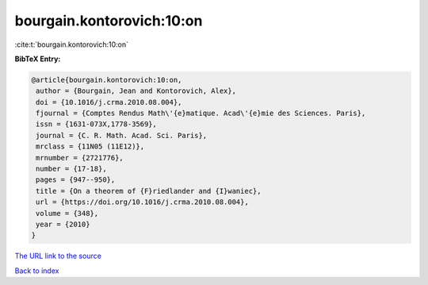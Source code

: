 bourgain.kontorovich:10:on
==========================

:cite:t:`bourgain.kontorovich:10:on`

**BibTeX Entry:**

.. code-block:: bibtex

   @article{bourgain.kontorovich:10:on,
    author = {Bourgain, Jean and Kontorovich, Alex},
    doi = {10.1016/j.crma.2010.08.004},
    fjournal = {Comptes Rendus Math\'{e}matique. Acad\'{e}mie des Sciences. Paris},
    issn = {1631-073X,1778-3569},
    journal = {C. R. Math. Acad. Sci. Paris},
    mrclass = {11N05 (11E12)},
    mrnumber = {2721776},
    number = {17-18},
    pages = {947--950},
    title = {On a theorem of {F}riedlander and {I}waniec},
    url = {https://doi.org/10.1016/j.crma.2010.08.004},
    volume = {348},
    year = {2010}
   }
`The URL link to the source <ttps://doi.org/10.1016/j.crma.2010.08.004}>`_


`Back to index <../By-Cite-Keys.html>`_
